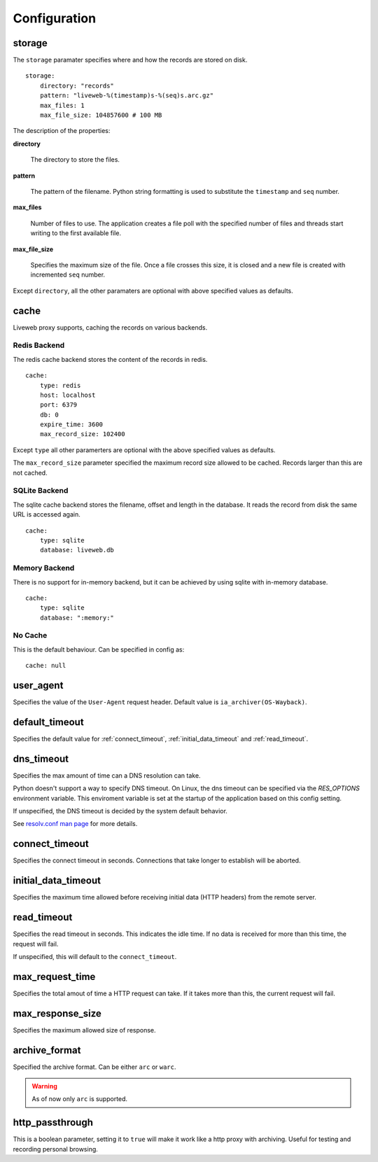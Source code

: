 
Configuration
=============

.. _config_storage:

storage
-------

The ``storage`` paramater specifies where and how the records are
stored on disk. ::

    storage:
        directory: "records"
        pattern: "liveweb-%(timestamp)s-%(seq)s.arc.gz"
        max_files: 1
        max_file_size: 104857600 # 100 MB

The description of the properties:

**directory**

    The directory to store the files.

**pattern**

    The pattern of the filename. Python string formatting is used to
    substitute the ``timestamp`` and ``seq`` number.

**max_files** 

    Number of files to use. The application creates a file poll with
    the specified number of files and threads start writing to the
    first available file.

**max_file_size**

    Specifies the maximum size of the file. Once a file crosses this
    size, it is closed and a new file is created with incremented
    ``seq`` number.

Except ``directory``, all the other paramaters are optional with above
specified values as defaults.

.. _config_cache:

cache
-----

Liveweb proxy supports, caching the records on various backends.


Redis Backend
^^^^^^^^^^^^^

The redis cache backend stores the content of the records in redis. ::

    cache:
        type: redis
        host: localhost
        port: 6379
        db: 0
        expire_time: 3600
        max_record_size: 102400

Except ``type`` all other paramerters are optional with the above
specified values as defaults.

The ``max_record_size`` parameter specified the maximum record size
allowed to be cached. Records larger than this are not cached.

SQLite Backend
^^^^^^^^^^^^^^

The sqlite cache backend stores the filename, offset and length in
the database. It reads the record from disk the same URL is accessed
again. ::

    cache:
        type: sqlite
        database: liveweb.db

Memory Backend
^^^^^^^^^^^^^^

There is no support for in-memory backend, but it can be achieved by
using sqlite with in-memory database. ::

    cache:
        type: sqlite
        database: ":memory:"

No Cache
^^^^^^^^

This is the default behaviour. Can be specified in config as::

    cache: null

.. _config_user_agent:

user_agent
----------

Specifies the value of the ``User-Agent`` request header. Default
value is ``ia_archiver(OS-Wayback)``.

.. _config_timeout:

default_timeout
---------------

Specifies the default value for :ref:`connect_timeout`, :ref:`initial_data_timeout` and :ref:`read_timeout`.

.. _config_dns_timeout:

dns_timeout
-----------

Specifies the max amount of time can a DNS resolution can take.

Python doesn't support a way to specify DNS timeout. On Linux, the dns
timeout can be specified via the `RES_OPTIONS` environment
variable. This enviroment variable is set at the startup of the
application based on this config setting.

If unspecified, the DNS timeout is decided by the system default behavior.

See `resolv.conf man page`_ for more details.

.. _resolv.conf man page: http://manpages.ubuntu.com/manpages/lucid/en/man5/resolv.conf.5.html

.. _config_connect_timeout:

connect_timeout
---------------

Specifies the connect timeout in seconds. Connections that take longer
to establish will be aborted.

.. _config_initial_data_timeout:

initial_data_timeout
--------------------

Specifies the maximum time allowed before receiving initial data (HTTP headers) from the remote server.

.. _config_read_timeout:

read_timeout
------------

Specifies the read timeout in seconds. This indicates the idle
time. If no data is received for more than this time, the request will
fail.

If unspecified, this will default to the ``connect_timeout``.

max_request_time
----------------

Specifies the total amout of time a HTTP request can take. If it takes
more than this, the current request will fail.

max_response_size
-----------------

Specifies the maximum allowed size of response.

archive_format
--------------

Specified the archive format. Can be either ``arc`` or ``warc``.

.. warning::

   As of now only ``arc`` is supported.

http_passthrough
----------------

This is a boolean parameter, setting it to ``true`` will make it work like a http proxy with archiving. Useful for testing and recording personal browsing.
